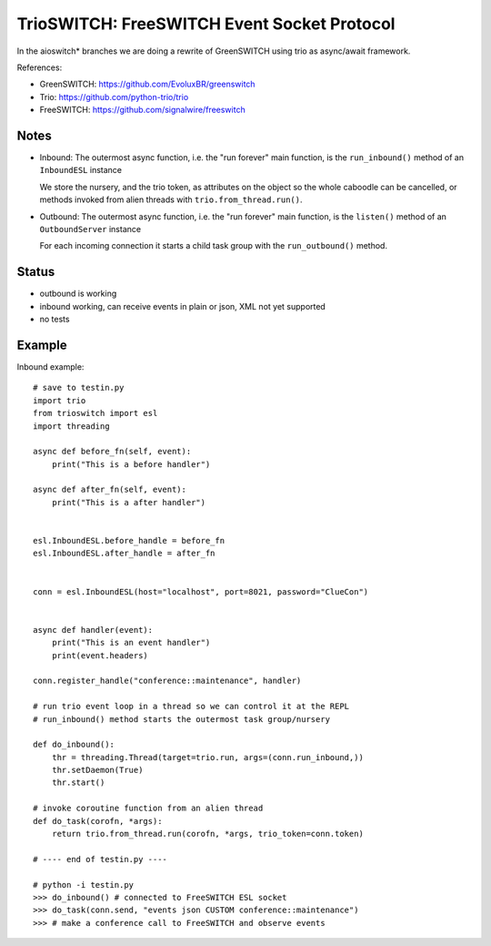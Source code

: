 TrioSWITCH: FreeSWITCH Event Socket Protocol
=============================================

In the aioswitch* branches we are doing a rewrite of GreenSWITCH using
trio as async/await framework.


References:

* GreenSWITCH: https://github.com/EvoluxBR/greenswitch

* Trio: https://github.com/python-trio/trio

* FreeSWITCH: https://github.com/signalwire/freeswitch


Notes
-----

* Inbound: The outermost async function, i.e. the "run forever" main function,
  is the ``run_inbound()`` method of an ``InboundESL`` instance

  We store the nursery, and the trio token, as attributes on the object
  so the whole caboodle can be cancelled, or methods invoked from alien
  threads with ``trio.from_thread.run()``.
* Outbound: The outermost async function, i.e. the "run forever" main function,
  is the ``listen()`` method of an ``OutboundServer`` instance

  For each incoming connection it starts a child task group with the ``run_outbound()`` method.


Status
------
* outbound is working
* inbound working, can receive events in plain or json, XML
  not yet supported
* no tests


Example
-------

Inbound example::

    # save to testin.py
    import trio
    from trioswitch import esl
    import threading

    async def before_fn(self, event):
        print("This is a before handler")

    async def after_fn(self, event):
        print("This is a after handler")


    esl.InboundESL.before_handle = before_fn
    esl.InboundESL.after_handle = after_fn


    conn = esl.InboundESL(host="localhost", port=8021, password="ClueCon")


    async def handler(event):
        print("This is an event handler")
        print(event.headers)

    conn.register_handle("conference::maintenance", handler)

    # run trio event loop in a thread so we can control it at the REPL
    # run_inbound() method starts the outermost task group/nursery

    def do_inbound():
        thr = threading.Thread(target=trio.run, args=(conn.run_inbound,))
        thr.setDaemon(True)
        thr.start()

    # invoke coroutine function from an alien thread
    def do_task(corofn, *args):
        return trio.from_thread.run(corofn, *args, trio_token=conn.token)

    # ---- end of testin.py ----
    
    # python -i testin.py
    >>> do_inbound() # connected to FreeSWITCH ESL socket
    >>> do_task(conn.send, "events json CUSTOM conference::maintenance")
    >>> # make a conference call to FreeSWITCH and observe events
